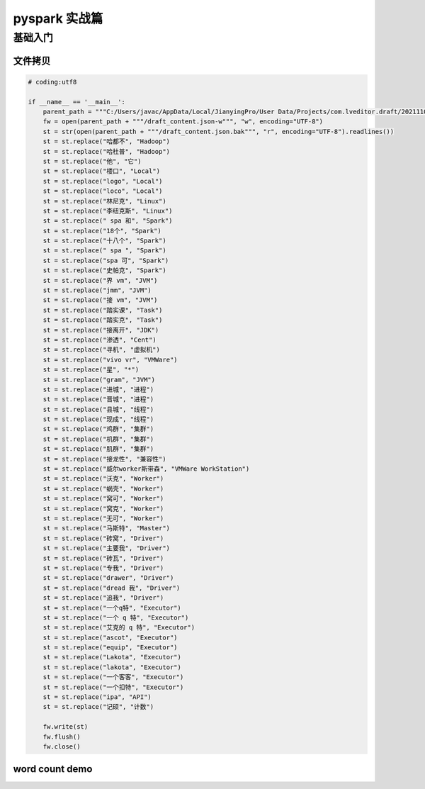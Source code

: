 pyspark 实战篇
##################################################################################

基础入门
**********************************************************************************

文件拷贝
==================================================================================

.. code-block:: python

    # coding:utf8

    if __name__ == '__main__':
        parent_path = """C:/Users/javac/AppData/Local/JianyingPro/User Data/Projects/com.lveditor.draft/202111031059"""
        fw = open(parent_path + """/draft_content.json-w""", "w", encoding="UTF-8")
        st = str(open(parent_path + """/draft_content.json.bak""", "r", encoding="UTF-8").readlines())
        st = st.replace("哈都不", "Hadoop")
        st = st.replace("哈杜普", "Hadoop")
        st = st.replace("他", "它")
        st = st.replace("楼口", "Local")
        st = st.replace("logo", "Local")
        st = st.replace("loco", "Local")
        st = st.replace("林尼克", "Linux")
        st = st.replace("李纽克斯", "Linux")
        st = st.replace(" spa 和", "Spark")
        st = st.replace("18个", "Spark")
        st = st.replace("十八个", "Spark")
        st = st.replace(" spa ", "Spark")
        st = st.replace("spa 可", "Spark")
        st = st.replace("史帕克", "Spark")
        st = st.replace("界 vm", "JVM")
        st = st.replace("jmm", "JVM")
        st = st.replace("接 vm", "JVM")
        st = st.replace("踏实课", "Task")
        st = st.replace("踏实克", "Task")
        st = st.replace("接离开", "JDK")
        st = st.replace("渗透", "Cent")
        st = st.replace("寻机", "虚拟机")
        st = st.replace("vivo vr", "VMWare")
        st = st.replace("星", "*")
        st = st.replace("gram", "JVM")
        st = st.replace("进城", "进程")
        st = st.replace("晋城", "进程")
        st = st.replace("县城", "线程")
        st = st.replace("现成", "线程")
        st = st.replace("鸡群", "集群")
        st = st.replace("机群", "集群")
        st = st.replace("肌群", "集群")
        st = st.replace("接龙性", "兼容性")
        st = st.replace("威尔worker斯带森", "VMWare WorkStation")
        st = st.replace("沃克", "Worker")
        st = st.replace("蜗壳", "Worker")
        st = st.replace("窝可", "Worker")
        st = st.replace("窝克", "Worker")
        st = st.replace("无可", "Worker")
        st = st.replace("马斯特", "Master")
        st = st.replace("砖窝", "Driver")
        st = st.replace("主要我", "Driver")
        st = st.replace("砖瓦", "Driver")
        st = st.replace("专我", "Driver")
        st = st.replace("drawer", "Driver")
        st = st.replace("dread 我", "Driver")
        st = st.replace("追我", "Driver")
        st = st.replace("一个q特", "Executor")
        st = st.replace("一个 q 特", "Executor")
        st = st.replace("艾克的 q 特", "Executor")
        st = st.replace("ascot", "Executor")
        st = st.replace("equip", "Executor")
        st = st.replace("Lakota", "Executor")
        st = st.replace("lakota", "Executor")
        st = st.replace("一个客客", "Executor")
        st = st.replace("一个扣特", "Executor")
        st = st.replace("ipa", "API")
        st = st.replace("记硕", "计数")

        fw.write(st)
        fw.flush()
        fw.close()

word count demo
==================================================================================

.. code-block:: python





















































































































